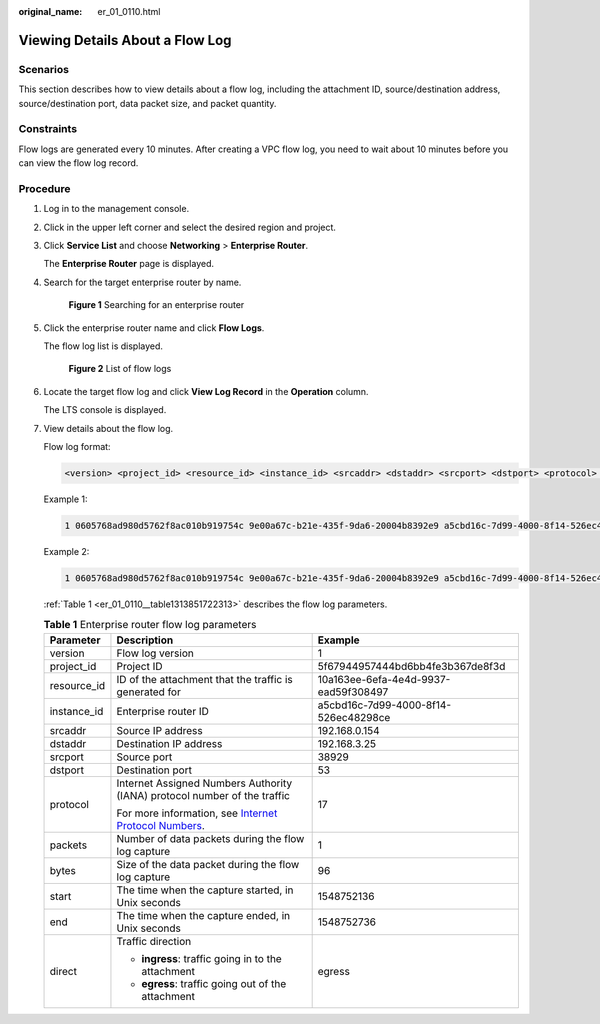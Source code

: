 :original_name: er_01_0110.html

.. _er_01_0110:

Viewing Details About a Flow Log
================================

Scenarios
---------

This section describes how to view details about a flow log, including the attachment ID, source/destination address, source/destination port, data packet size, and packet quantity.

Constraints
-----------

Flow logs are generated every 10 minutes. After creating a VPC flow log, you need to wait about 10 minutes before you can view the flow log record.

Procedure
---------

#. Log in to the management console.

#. Click |image1| in the upper left corner and select the desired region and project.

#. Click **Service List** and choose **Networking** > **Enterprise Router**.

   The **Enterprise Router** page is displayed.

#. Search for the target enterprise router by name.


   .. figure:: /_static/images/en-us_image_0000001674900098.png
      :alt: **Figure 1** Searching for an enterprise router

      **Figure 1** Searching for an enterprise router

#. Click the enterprise router name and click **Flow Logs**.

   The flow log list is displayed.


   .. figure:: /_static/images/en-us_image_0000001725954305.png
      :alt: **Figure 2** List of flow logs

      **Figure 2** List of flow logs

#. Locate the target flow log and click **View Log Record** in the **Operation** column.

   The LTS console is displayed.

#. View details about the flow log.

   Flow log format:

   .. code-block::

      <version> <project_id> <resource_id> <instance_id> <srcaddr> <dstaddr> <srcport> <dstport> <protocol> <packets> <bytes> <start> <end> <direct>

   Example 1:

   .. code-block::

      1 0605768ad980d5762f8ac010b919754c 9e00a67c-b21e-435f-9da6-20004b8392e9 a5cbd16c-7d99-4000-8f14-526ec48298ce 1.1.1.1 192.168.1.199 0 0 1 229 22442 1664007127 1664007727 ingress

   Example 2:

   .. code-block::

      1 0605768ad980d5762f8ac010b919754c 9e00a67c-b21e-435f-9da6-20004b8392e9 a5cbd16c-7d99-4000-8f14-526ec48298ce 192.168.1.199 1.1.1.1 8 0 1 229 22442 1664007127 1664007727 egress

   :ref:`Table 1 <er_01_0110__table1313851722313>` describes the flow log parameters.

   .. _er_01_0110__table1313851722313:

   .. table:: **Table 1** Enterprise router flow log parameters

      +-----------------------+------------------------------------------------------------------------------------------------------------------------------------+--------------------------------------+
      | Parameter             | Description                                                                                                                        | Example                              |
      +=======================+====================================================================================================================================+======================================+
      | version               | Flow log version                                                                                                                   | 1                                    |
      +-----------------------+------------------------------------------------------------------------------------------------------------------------------------+--------------------------------------+
      | project_id            | Project ID                                                                                                                         | 5f67944957444bd6bb4fe3b367de8f3d     |
      +-----------------------+------------------------------------------------------------------------------------------------------------------------------------+--------------------------------------+
      | resource_id           | ID of the attachment that the traffic is generated for                                                                             | 10a163ee-6efa-4e4d-9937-ead59f308497 |
      +-----------------------+------------------------------------------------------------------------------------------------------------------------------------+--------------------------------------+
      | instance_id           | Enterprise router ID                                                                                                               | a5cbd16c-7d99-4000-8f14-526ec48298ce |
      +-----------------------+------------------------------------------------------------------------------------------------------------------------------------+--------------------------------------+
      | srcaddr               | Source IP address                                                                                                                  | 192.168.0.154                        |
      +-----------------------+------------------------------------------------------------------------------------------------------------------------------------+--------------------------------------+
      | dstaddr               | Destination IP address                                                                                                             | 192.168.3.25                         |
      +-----------------------+------------------------------------------------------------------------------------------------------------------------------------+--------------------------------------+
      | srcport               | Source port                                                                                                                        | 38929                                |
      +-----------------------+------------------------------------------------------------------------------------------------------------------------------------+--------------------------------------+
      | dstport               | Destination port                                                                                                                   | 53                                   |
      +-----------------------+------------------------------------------------------------------------------------------------------------------------------------+--------------------------------------+
      | protocol              | Internet Assigned Numbers Authority (IANA) protocol number of the traffic                                                          | 17                                   |
      |                       |                                                                                                                                    |                                      |
      |                       | For more information, see `Internet Protocol Numbers <http://www.iana.org/assignments/protocol-numbers/protocol-numbers.xhtml>`__. |                                      |
      +-----------------------+------------------------------------------------------------------------------------------------------------------------------------+--------------------------------------+
      | packets               | Number of data packets during the flow log capture                                                                                 | 1                                    |
      +-----------------------+------------------------------------------------------------------------------------------------------------------------------------+--------------------------------------+
      | bytes                 | Size of the data packet during the flow log capture                                                                                | 96                                   |
      +-----------------------+------------------------------------------------------------------------------------------------------------------------------------+--------------------------------------+
      | start                 | The time when the capture started, in Unix seconds                                                                                 | 1548752136                           |
      +-----------------------+------------------------------------------------------------------------------------------------------------------------------------+--------------------------------------+
      | end                   | The time when the capture ended, in Unix seconds                                                                                   | 1548752736                           |
      +-----------------------+------------------------------------------------------------------------------------------------------------------------------------+--------------------------------------+
      | direct                | Traffic direction                                                                                                                  | egress                               |
      |                       |                                                                                                                                    |                                      |
      |                       | -  **ingress**: traffic going in to the attachment                                                                                 |                                      |
      |                       | -  **egress**: traffic going out of the attachment                                                                                 |                                      |
      +-----------------------+------------------------------------------------------------------------------------------------------------------------------------+--------------------------------------+

.. |image1| image:: /_static/images/en-us_image_0000001190483836.png
